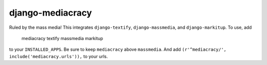 django-mediacracy
=================

Ruled by the mass media! This integrates ``django-textify``, ``django-massmedia``,
and ``django-markitup``. To use, add

    mediacracy
    textify
    massmedia
    markitup

to your ``INSTALLED_APPS``. Be sure to keep ``mediacracy`` above ``massmedia``.
And add ``(r'^mediacracy/', include('mediacracy.urls')),`` to your urls.

